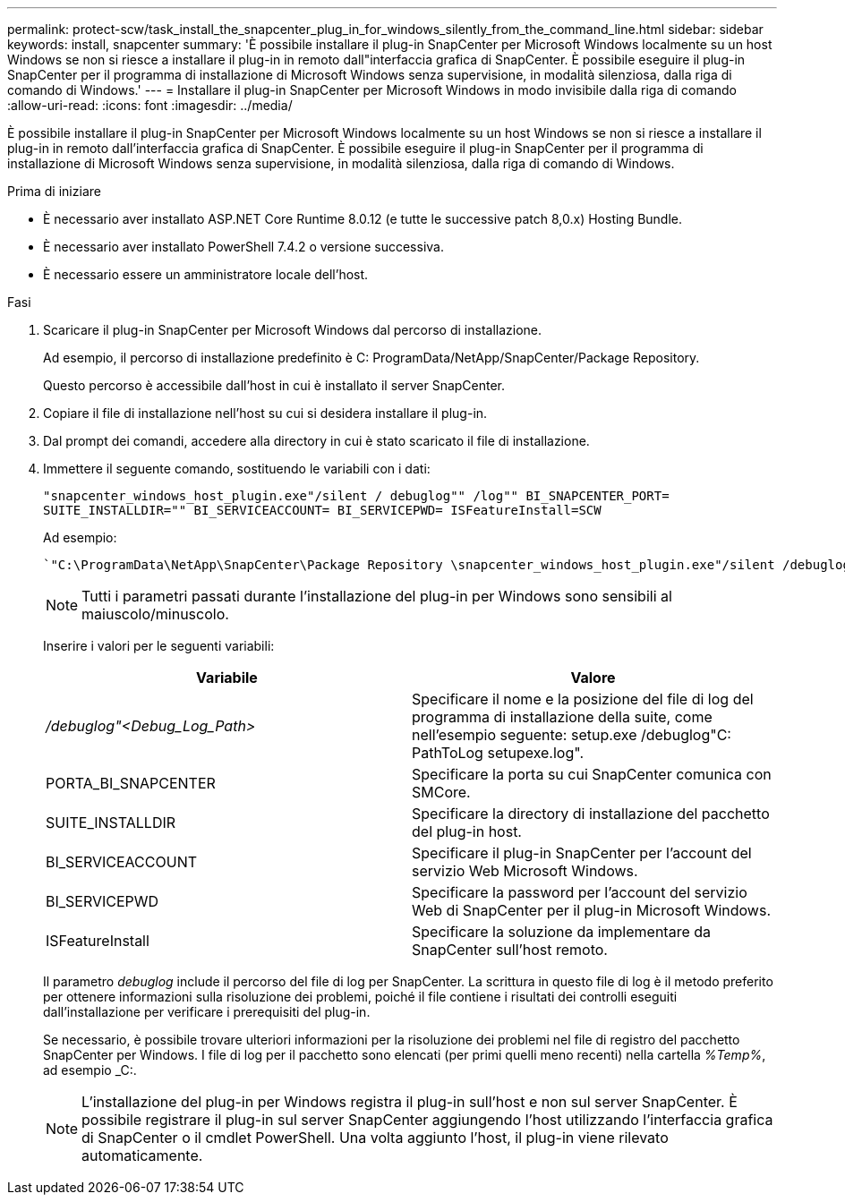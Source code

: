 ---
permalink: protect-scw/task_install_the_snapcenter_plug_in_for_windows_silently_from_the_command_line.html 
sidebar: sidebar 
keywords: install, snapcenter 
summary: 'È possibile installare il plug-in SnapCenter per Microsoft Windows localmente su un host Windows se non si riesce a installare il plug-in in remoto dall"interfaccia grafica di SnapCenter. È possibile eseguire il plug-in SnapCenter per il programma di installazione di Microsoft Windows senza supervisione, in modalità silenziosa, dalla riga di comando di Windows.' 
---
= Installare il plug-in SnapCenter per Microsoft Windows in modo invisibile dalla riga di comando
:allow-uri-read: 
:icons: font
:imagesdir: ../media/


[role="lead"]
È possibile installare il plug-in SnapCenter per Microsoft Windows localmente su un host Windows se non si riesce a installare il plug-in in remoto dall'interfaccia grafica di SnapCenter. È possibile eseguire il plug-in SnapCenter per il programma di installazione di Microsoft Windows senza supervisione, in modalità silenziosa, dalla riga di comando di Windows.

.Prima di iniziare
* È necessario aver installato ASP.NET Core Runtime 8.0.12 (e tutte le successive patch 8,0.x) Hosting Bundle.
* È necessario aver installato PowerShell 7.4.2 o versione successiva.
* È necessario essere un amministratore locale dell'host.


.Fasi
. Scaricare il plug-in SnapCenter per Microsoft Windows dal percorso di installazione.
+
Ad esempio, il percorso di installazione predefinito è C: ProgramData/NetApp/SnapCenter/Package Repository.

+
Questo percorso è accessibile dall'host in cui è installato il server SnapCenter.

. Copiare il file di installazione nell'host su cui si desidera installare il plug-in.
. Dal prompt dei comandi, accedere alla directory in cui è stato scaricato il file di installazione.
. Immettere il seguente comando, sostituendo le variabili con i dati:
+
`"snapcenter_windows_host_plugin.exe"/silent / debuglog"" /log"" BI_SNAPCENTER_PORT= SUITE_INSTALLDIR="" BI_SERVICEACCOUNT= BI_SERVICEPWD= ISFeatureInstall=SCW`

+
Ad esempio:

+
 `"C:\ProgramData\NetApp\SnapCenter\Package Repository \snapcenter_windows_host_plugin.exe"/silent /debuglog"C: \HPPW_SCW_Install.log" /log"C:\" BI_SNAPCENTER_PORT=8145 SUITE_INSTALLDIR="C: \Program Files\NetApp\SnapCenter" BI_SERVICEACCOUNT=domain\administrator BI_SERVICEPWD=password ISFeatureInstall=SCW`
+

NOTE: Tutti i parametri passati durante l'installazione del plug-in per Windows sono sensibili al maiuscolo/minuscolo.

+
Inserire i valori per le seguenti variabili:

+
|===
| Variabile | Valore 


 a| 
_/debuglog"<Debug_Log_Path>_
 a| 
Specificare il nome e la posizione del file di log del programma di installazione della suite, come nell'esempio seguente: setup.exe /debuglog"C: PathToLog setupexe.log".



 a| 
PORTA_BI_SNAPCENTER
 a| 
Specificare la porta su cui SnapCenter comunica con SMCore.



 a| 
SUITE_INSTALLDIR
 a| 
Specificare la directory di installazione del pacchetto del plug-in host.



 a| 
BI_SERVICEACCOUNT
 a| 
Specificare il plug-in SnapCenter per l'account del servizio Web Microsoft Windows.



 a| 
BI_SERVICEPWD
 a| 
Specificare la password per l'account del servizio Web di SnapCenter per il plug-in Microsoft Windows.



 a| 
ISFeatureInstall
 a| 
Specificare la soluzione da implementare da SnapCenter sull'host remoto.

|===
+
Il parametro _debuglog_ include il percorso del file di log per SnapCenter. La scrittura in questo file di log è il metodo preferito per ottenere informazioni sulla risoluzione dei problemi, poiché il file contiene i risultati dei controlli eseguiti dall'installazione per verificare i prerequisiti del plug-in.

+
Se necessario, è possibile trovare ulteriori informazioni per la risoluzione dei problemi nel file di registro del pacchetto SnapCenter per Windows. I file di log per il pacchetto sono elencati (per primi quelli meno recenti) nella cartella _%Temp%_, ad esempio _C:.

+

NOTE: L'installazione del plug-in per Windows registra il plug-in sull'host e non sul server SnapCenter. È possibile registrare il plug-in sul server SnapCenter aggiungendo l'host utilizzando l'interfaccia grafica di SnapCenter o il cmdlet PowerShell. Una volta aggiunto l'host, il plug-in viene rilevato automaticamente.


